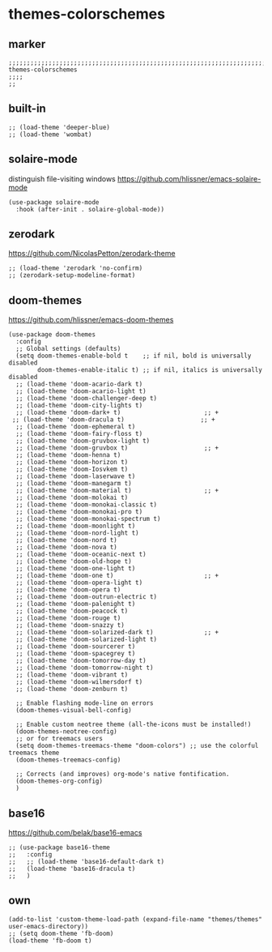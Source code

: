 * themes-colorschemes
** marker
#+begin_src elisp
  ;;;;;;;;;;;;;;;;;;;;;;;;;;;;;;;;;;;;;;;;;;;;;;;;;;;;;;;;;;;;;;;;;;;;;;;;;;;;;;;;;;;;;;;;;;;;;;;;;;;;; themes-colorschemes
  ;;;;
  ;;
#+end_src
** built-in
#+begin_src elisp
;; (load-theme 'deeper-blue)
;; (load-theme 'wombat)
#+end_src
** solaire-mode
distinguish file-visiting windows
https://github.com/hlissner/emacs-solaire-mode
#+begin_src elisp
(use-package solaire-mode
  :hook (after-init . solaire-global-mode))
#+end_src
** zerodark
https://github.com/NicolasPetton/zerodark-theme
#+begin_src elisp :tangle no
;; (load-theme 'zerodark 'no-confirm)
;; (zerodark-setup-modeline-format)
#+end_src
** doom-themes
https://github.com/hlissner/emacs-doom-themes
#+begin_src elisp
(use-package doom-themes
  :config
  ;; Global settings (defaults)
  (setq doom-themes-enable-bold t    ;; if nil, bold is universally disabled
        doom-themes-enable-italic t) ;; if nil, italics is universally disabled
  ;; (load-theme 'doom-acario-dark t)
  ;; (load-theme 'doom-acario-light t)
  ;; (load-theme 'doom-challenger-deep t)
  ;; (load-theme 'doom-city-lights t)
  ;; (load-theme 'doom-dark+ t)                       ;; +
 ;; (load-theme 'doom-dracula t)                     ;; +
  ;; (load-theme 'doom-ephemeral t)
  ;; (load-theme 'doom-fairy-floss t)
  ;; (load-theme 'doom-gruvbox-light t)
  ;; (load-theme 'doom-gruvbox t)                     ;; +
  ;; (load-theme 'doom-henna t)
  ;; (load-theme 'doom-horizon t)
  ;; (load-theme 'doom-Iosvkem t)
  ;; (load-theme 'doom-laserwave t)
  ;; (load-theme 'doom-manegarm t)
  ;; (load-theme 'doom-material t)                    ;; +
  ;; (load-theme 'doom-molokai t)
  ;; (load-theme 'doom-monokai-classic t)
  ;; (load-theme 'doom-monokai-pro t)
  ;; (load-theme 'doom-monokai-spectrum t)
  ;; (load-theme 'doom-moonlight t)
  ;; (load-theme 'doom-nord-light t)
  ;; (load-theme 'doom-nord t)
  ;; (load-theme 'doom-nova t)
  ;; (load-theme 'doom-oceanic-next t)
  ;; (load-theme 'doom-old-hope t)
  ;; (load-theme 'doom-one-light t)
  ;; (load-theme 'doom-one t)                         ;; +
  ;; (load-theme 'doom-opera-light t)
  ;; (load-theme 'doom-opera t)
  ;; (load-theme 'doom-outrun-electric t)
  ;; (load-theme 'doom-palenight t)
  ;; (load-theme 'doom-peacock t)
  ;; (load-theme 'doom-rouge t)
  ;; (load-theme 'doom-snazzy t)
  ;; (load-theme 'doom-solarized-dark t)              ;; +
  ;; (load-theme 'doom-solarized-light t)
  ;; (load-theme 'doom-sourcerer t)
  ;; (load-theme 'doom-spacegrey t)
  ;; (load-theme 'doom-tomorrow-day t)
  ;; (load-theme 'doom-tomorrow-night t)
  ;; (load-theme 'doom-vibrant t)
  ;; (load-theme 'doom-wilmersdorf t)
  ;; (load-theme 'doom-zenburn t)

  ;; Enable flashing mode-line on errors
  (doom-themes-visual-bell-config)

  ;; Enable custom neotree theme (all-the-icons must be installed!)
  (doom-themes-neotree-config)
  ;; or for treemacs users
  (setq doom-themes-treemacs-theme "doom-colors") ;; use the colorful treemacs theme
  (doom-themes-treemacs-config)

  ;; Corrects (and improves) org-mode's native fontification.
  (doom-themes-org-config)
  )
#+end_src
** base16
https://github.com/belak/base16-emacs
#+begin_src elisp :tangle no
  ;; (use-package base16-theme
  ;;   :config
  ;;   ;; (load-theme 'base16-default-dark t)
  ;;   (load-theme 'base16-dracula t)
  ;;   )
#+end_src
** own
#+begin_src elisp
  (add-to-list 'custom-theme-load-path (expand-file-name "themes/themes" user-emacs-directory))
  ;; (setq doom-theme 'fb-doom)
  (load-theme 'fb-doom t)
#+end_src
